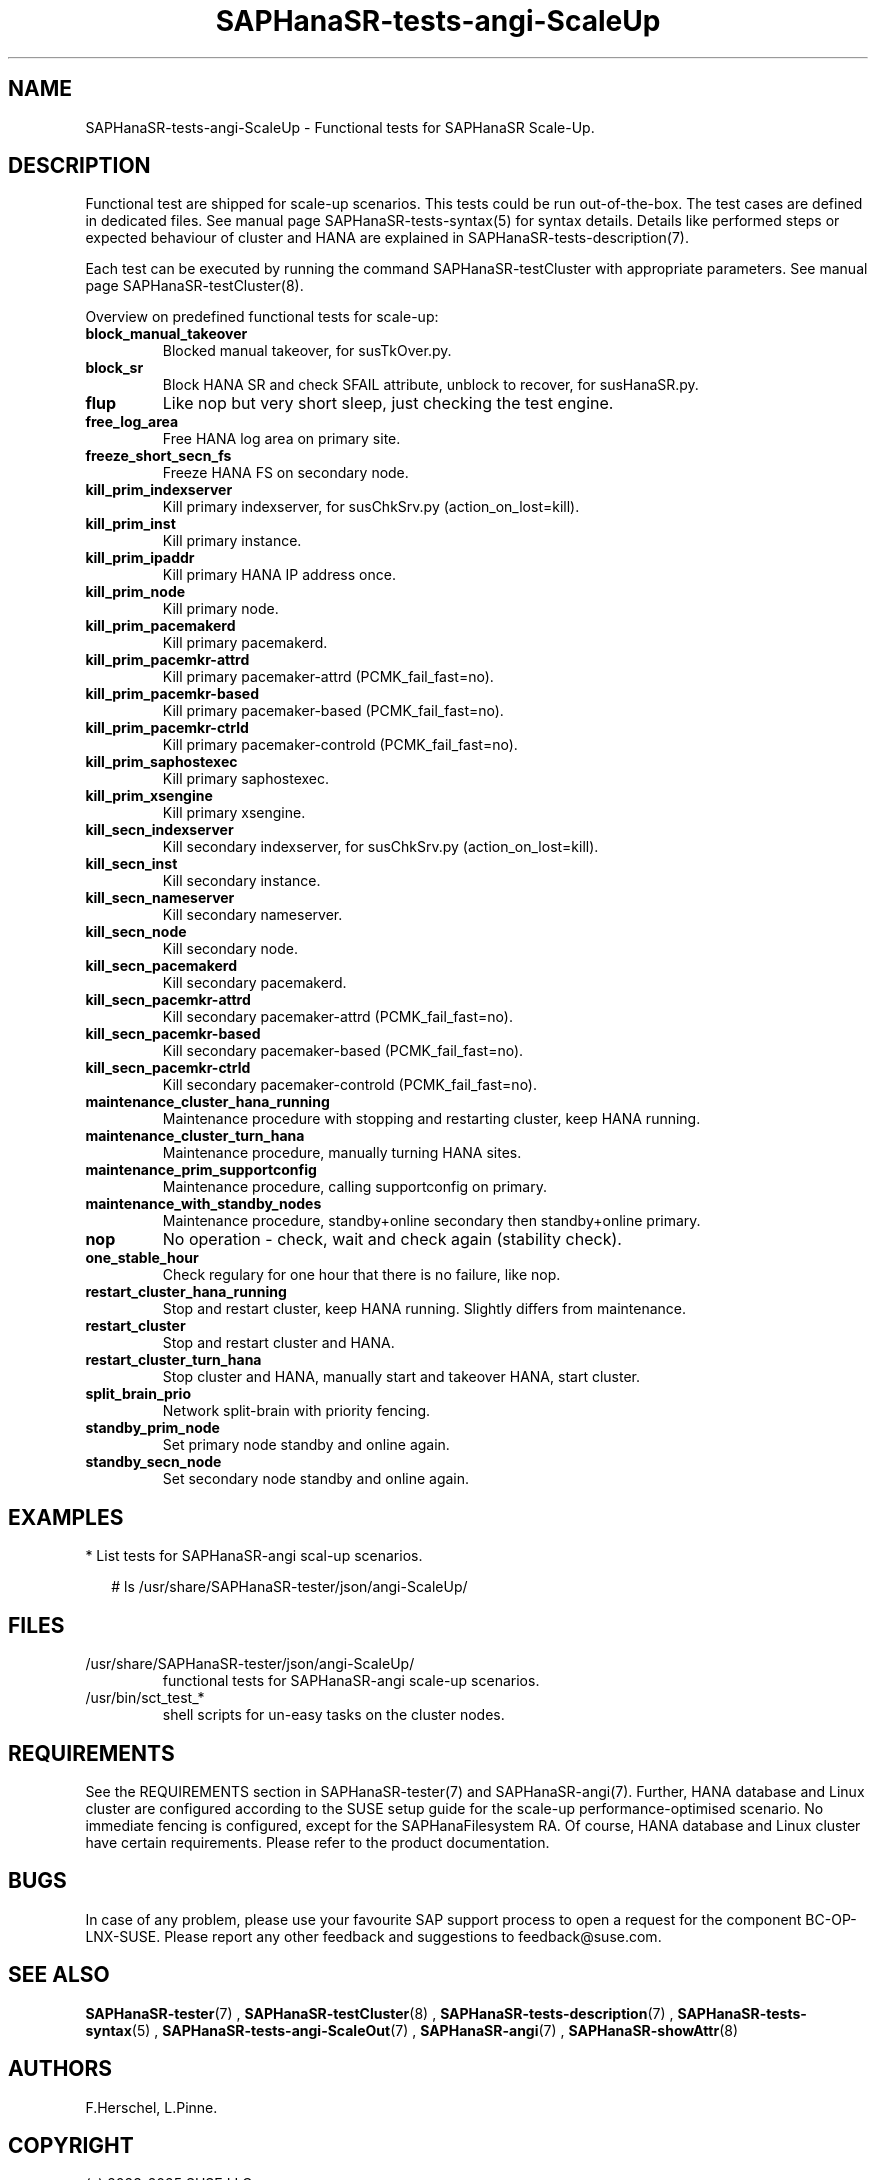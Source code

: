 .\" Version: 1.2
.\"
.TH SAPHanaSR-tests-angi-ScaleUp 7 "11 Mar 2025" "" "SAPHanaSR-angi"
.\"
.SH NAME
SAPHanaSR-tests-angi-ScaleUp \- Functional tests for SAPHanaSR Scale-Up.
.PP
.\"
.SH DESCRIPTION
.PP
Functional test are shipped for scale-up scenarios. This tests could be run
out-of-the-box. The test cases are defined in dedicated files.
See manual page SAPHanaSR-tests-syntax(5) for syntax details. Details like
performed steps or expected behaviour of cluster and HANA are explained in
SAPHanaSR-tests-description(7).
.PP
Each test can be executed by running the command SAPHanaSR-testCluster with
appropriate parameters. See manual page SAPHanaSR-testCluster(8).
.PP
Overview on predefined functional tests for scale-up:
.TP
\fBblock_manual_takeover\fP
Blocked manual takeover, for susTkOver.py.
.\" .TP
.\" \fBblock_prim_node_network\fP
.\" Block all network on primary node.
.\" .TP
.\" \fBblock_secn_node_network\fP
.\" Block all network on secondary node.
.TP
\fBblock_sr\fP
Block HANA SR and check SFAIL attribute, unblock to recover, for susHanaSR.py.
.TP
\fBflup\fP
Like nop but very short sleep, just checking the test engine.
.TP
\fBfree_log_area\fP
Free HANA log area on primary site.
.TP
.\" TODO naming concept? freeze_short_prim_fs vs. freeze_prim_fs_short
.\" \fBfreeze_short_prim_fs\fP
.\" Freeze HANA FS on primary node.
.TP
.\" TODO naming concept? freeze_short_secn_fs vs. freeze_secn_fs_short
\fBfreeze_short_secn_fs\fP
Freeze HANA FS on secondary node.
.TP
\fBkill_prim_indexserver\fP
Kill primary indexserver, for susChkSrv.py (action_on_lost=kill).
.TP
\fBkill_prim_inst\fP
Kill primary instance.
.TP
\fBkill_prim_ipaddr\fP
Kill primary HANA IP address once.
.\" .TP
.\" \fBkill_prim_nameserver\fP
.\" Kill primary nameserver.
.\" .TP
.\" \fBkill_prim_nic_fencing\fP
.\" Kill primary HANA network interface (IPAddr2 start on-fail=fence).
.TP
\fBkill_prim_node\fP
Kill primary node.
.TP
\fBkill_prim_pacemakerd\fP
Kill primary pacemakerd.
.TP
\fBkill_prim_pacemkr-attrd\fP
Kill primary pacemaker-attrd (PCMK_fail_fast=no).
.TP
.TP
\fBkill_prim_pacemkr-based\fP
Kill primary pacemaker-based (PCMK_fail_fast=no).
.TP
\fBkill_prim_pacemkr-ctrld\fP
Kill primary pacemaker-controld (PCMK_fail_fast=no).
.\" .TP
.\" \fBkill_prim_pacemkr-execd\fP
.\" Kill primary pacemaker-controld (PCMK_fail_fast=no).
.\" .TP
.\" \fBkill_prim_pacemkr-fenced\fP
.\" Kill primary pacemaker-fenced (PCMK_fail_fast=no).
.\" .TP
.\" \fBkill_prim_pacemkr-schdlrd\fP
.\" Kill primary pacemaker-schedulerd (PCMK_fail_fast=no).
.TP
\fBkill_prim_saphostexec\fP
Kill primary saphostexec.
.TP
\fBkill_prim_xsengine\fP
Kill primary xsengine.
.TP
\fBkill_secn_indexserver\fP
Kill secondary indexserver, for susChkSrv.py (action_on_lost=kill).
.TP
\fBkill_secn_inst\fP
Kill secondary instance.
.TP
\fBkill_secn_nameserver\fP
Kill secondary nameserver.
.TP
\fBkill_secn_node\fP
Kill secondary node.
.TP
\fBkill_secn_pacemakerd\fP
Kill secondary pacemakerd.
.TP
\fBkill_secn_pacemkr-attrd\fP
Kill secondary pacemaker-attrd (PCMK_fail_fast=no).
.TP
\fBkill_secn_pacemkr-based\fP
Kill secondary pacemaker-based (PCMK_fail_fast=no).
.TP
\fBkill_secn_pacemkr-ctrld\fP
Kill secondary pacemaker-controld (PCMK_fail_fast=no).
.\" .TP
.\" \fBkill_secn_pacemkr-execd\fP
.\" Kill secondary pacemaker-execd (PCMK_fail_fast=no).
.\" .TP
.\" \fBkill_secn_pacemkr-fenced\fP
.\" Kill primary pacemaker-fenced (PCMK_fail_fast=no).
.\" .TP
.\" \fBkill_secn_pacemkr-schdlrd\fP
.\" Kill secondary pacemaker-schedulerd (PCMK_fail_fast=no).
.\" .TP
.\" \fBkill_secn_xsengine\fP
.\" Kill secondary xsengine.
.\" .TP
.\" \fBmaintenance_cluster_bootstrap\fP
.\" Maintenance procedure, initially configuring cluster resources.
.TP
\fBmaintenance_cluster_hana_running\fP
Maintenance procedure with stopping and restarting cluster, keep HANA running.
.TP
\fBmaintenance_cluster_turn_hana\fP
Maintenance procedure, manually turning HANA sites.
.TP
\fBmaintenance_prim_supportconfig\fP
Maintenance procedure, calling supportconfig on primary.
.\" .TP
.\" \fBmaintenance_prim_crmreport\fP
.\" Maintenance procedure, calling crm report on primary.
.TP
\fBmaintenance_with_standby_nodes\fP
Maintenance procedure, standby+online secondary then standby+online primary.
.TP
\fBnop\fP
No operation - check, wait and check again (stability check).
.TP
\fBone_stable_hour\fP
Check regulary for one hour that there is no failure, like nop.
.\" .TP
.\" \fBregister_prim_cold_hana\fP
.\" Stop cluster, do manual takeover, leave former primary down and unregistered, start cluster. 
.TP
\fBrestart_cluster_hana_running\fP
Stop and restart cluster, keep HANA running. Slightly differs from maintenance.
.TP
\fBrestart_cluster\fP
Stop and restart cluster and HANA.
.TP
\fBrestart_cluster_turn_hana\fP
Stop cluster and HANA, manually start and takeover HANA, start cluster.
.TP
\fBsplit_brain_prio\fP
Network split-brain with priority fencing.
.TP
\fBstandby_prim_node\fP
Set primary node standby and online again.
.TP
\fBstandby_secn_node\fP
Set secondary node standby and online again.
.PP
.\"
.SH EXAMPLES
.PP
* List tests for SAPHanaSR-angi scal-up scenarios.
.PP
.RS 2
# ls /usr/share/SAPHanaSR-tester/json/angi-ScaleUp/
.RE
.PP
.\"
.SH FILES
.TP
/usr/share/SAPHanaSR-tester/json/angi-ScaleUp/
functional tests for SAPHanaSR-angi scale-up scenarios.
.TP
/usr/bin/sct_test_*
shell scripts for un-easy tasks on the cluster nodes.
.\" .TP
.\" /usr/share/SAPHanaSR-tester/samples/runtests_angi-ScaleUp_conservative.txt
.\" test sequence example.  
.PP
.\"
.SH REQUIREMENTS
.\"
See the REQUIREMENTS section in SAPHanaSR-tester(7) and SAPHanaSR-angi(7).
Further, HANA database and Linux cluster are configured according to the SUSE
setup guide for the scale-up performance-optimised scenario.
No immediate fencing is configured, except for the SAPHanaFilesystem RA.
Of course, HANA database and Linux cluster have certain requirements.
Please refer to the product documentation.
.PP
.\"
.SH BUGS
.PP
In case of any problem, please use your favourite SAP support process to open
a request for the component BC-OP-LNX-SUSE.
Please report any other feedback and suggestions to feedback@suse.com.
.PP
.\"
.SH SEE ALSO
.PP
\fBSAPHanaSR-tester\fP(7) , \fBSAPHanaSR-testCluster\fP(8) ,
\fBSAPHanaSR-tests-description\fP(7) , \fBSAPHanaSR-tests-syntax\fP(5) ,
\fBSAPHanaSR-tests-angi-ScaleOut\fP(7) ,
\fBSAPHanaSR-angi\fP(7) , \fBSAPHanaSR-showAttr\fP(8)
.PP
.\"
.SH AUTHORS
.PP
F.Herschel, L.Pinne.
.PP
.\"
.SH COPYRIGHT
.PP
(c) 2023-2025 SUSE LLC
.br
The package SAPHanaSR-tester comes with ABSOLUTELY NO WARRANTY.
.br
For details see the GNU General Public License at
http://www.gnu.org/licenses/gpl.html
.\"
